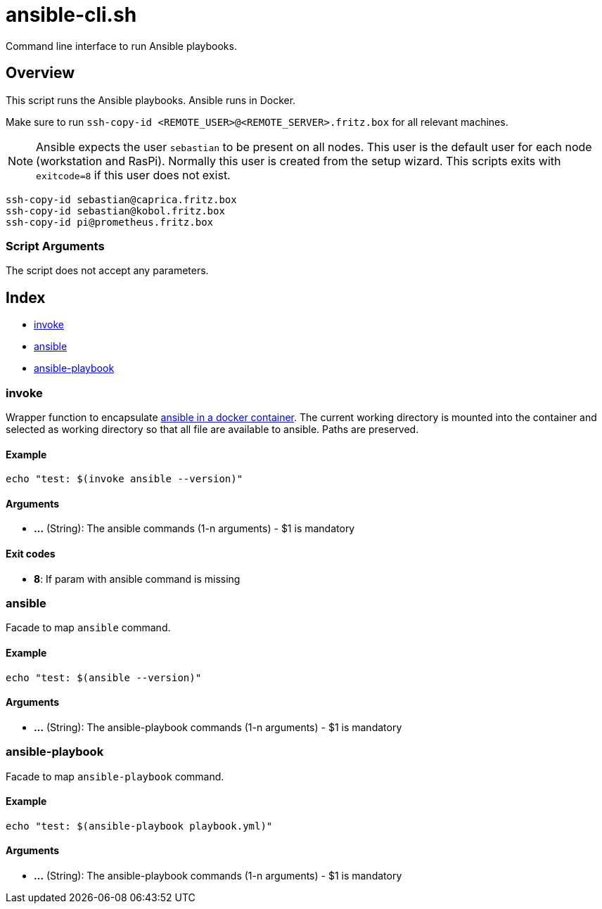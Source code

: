 = ansible-cli.sh

// +-----------------------------------------------+
// |                                               |
// |    DO NOT EDIT HERE !!!!!                     |
// |                                               |
// |    File is auto-generated by pipline.         |
// |    Contents are based on bash script docs.    |
// |                                               |
// +-----------------------------------------------+


Command line interface to run Ansible playbooks.

== Overview

This script runs the Ansible playbooks. Ansible runs in Docker.

Make sure to run `ssh-copy-id <REMOTE_USER>@<REMOTE_SERVER>.fritz.box` for all relevant machines.

NOTE: Ansible expects the user `sebastian` to be present on all nodes. This user is the default
user for each node (workstation and RasPi). Normally this user is created from the setup wizard.
This scripts exits with `exitcode=8` if this user does not exist.

----
ssh-copy-id sebastian@caprica.fritz.box
ssh-copy-id sebastian@kobol.fritz.box
ssh-copy-id pi@prometheus.fritz.box
----

=== Script Arguments

The script does not accept any parameters.

== Index

* <<invoke,invoke>>
* <<ansible,ansible>>
* <<ansible-playbook,ansible-playbook>>

=== invoke

Wrapper function to encapsulate link:https://hub.docker.com/r/cytopia/ansible[ansible in a docker container].
The current working directory is mounted into the container and selected as working directory so that all file are
available to ansible. Paths are preserved.

==== Example

[,bash]
----
echo "test: $(invoke ansible --version)"
----

==== Arguments

* *...* (String): The ansible commands (1-n arguments) - $1 is mandatory

==== Exit codes

* *8*: If param with ansible command is missing

=== ansible

Facade to map `ansible` command.

==== Example

[,bash]
----
echo "test: $(ansible --version)"
----

==== Arguments

* *...* (String): The ansible-playbook commands (1-n arguments) - $1 is mandatory

=== ansible-playbook

Facade to map `ansible-playbook` command.

==== Example

[,bash]
----
echo "test: $(ansible-playbook playbook.yml)"
----

==== Arguments

* *...* (String): The ansible-playbook commands (1-n arguments) - $1 is mandatory
